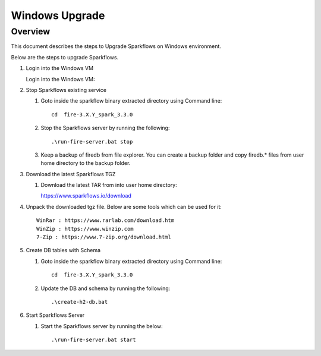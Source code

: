 Windows Upgrade
=======

Overview
-----

This document describes the steps to Upgrade Sparkflows on Windows environment. 


Below are the steps to upgrade Sparkflows.

#. Login into the Windows VM

   Login into the Windows VM:

#. Stop Sparkflows existing service

   #. Goto inside the sparkflow binary extracted directory using Command line::


       cd  fire-3.X.Y_spark_3.3.0

   #. Stop the Sparkflows server by running the following::


       .\run-fire-server.bat stop

   #. Keep a backup of firedb from file explorer. You can create a backup folder and copy firedb.* files from user home directory to the backup folder.



#. Download the latest Sparkflows TGZ

   #. Download the latest TAR from into user home directory::

      https://www.sparkflows.io/download  

#. Unpack the downloaded tgz file. Below are some tools which can be used for it::
   
      WinRar : https://www.rarlab.com/download.htm
      WinZip : https://www.winzip.com
      7-Zip : https://www.7-zip.org/download.html

#. Create DB tables with Schema

   #. Goto inside the sparkflow binary extracted directory using Command line::


       cd  fire-3.X.Y_spark_3.3.0

   #. Update the DB and schema by running the following::


      .\create-h2-db.bat


#. Start Sparkflows Server


   #. Start the Sparkflows server by running the below::

      
       .\run-fire-server.bat start
